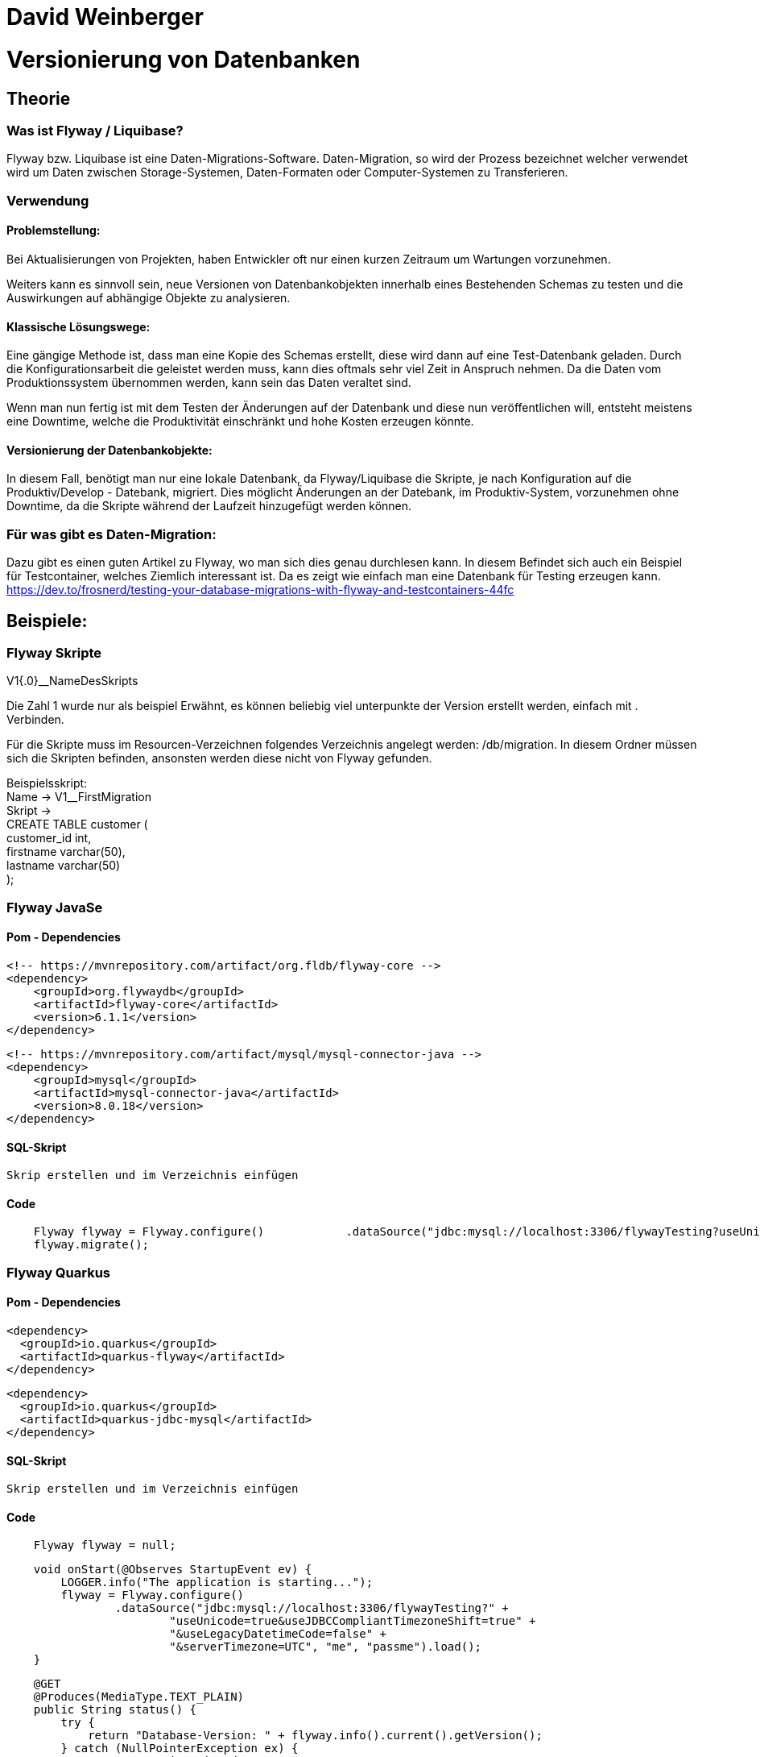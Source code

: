 = David Weinberger

= Versionierung von Datenbanken

== Theorie

=== Was ist Flyway / Liquibase?

Flyway bzw. Liquibase ist eine Daten-Migrations-Software. Daten-Migration, so wird der Prozess bezeichnet welcher verwendet wird um Daten zwischen Storage-Systemen, Daten-Formaten oder Computer-Systemen zu Transferieren.

=== Verwendung
==== Problemstellung:
Bei Aktualisierungen von Projekten, haben Entwickler oft nur einen kurzen Zeitraum um Wartungen vorzunehmen.

Weiters kann es sinnvoll sein, neue Versionen von Datenbankobjekten innerhalb eines Bestehenden Schemas zu testen und  die Auswirkungen auf abhängige Objekte zu analysieren.


==== Klassische Lösungswege:
Eine gängige Methode ist, dass man eine Kopie des Schemas erstellt, diese wird dann auf eine Test-Datenbank geladen. Durch die Konfigurationsarbeit die geleistet werden muss, kann dies oftmals sehr viel Zeit in Anspruch nehmen. Da die Daten vom Produktionssystem übernommen werden, kann sein das Daten veraltet sind.

Wenn man nun fertig ist mit dem Testen der Änderungen auf der Datenbank und diese nun veröffentlichen will, entsteht meistens eine Downtime, welche die Produktivität einschränkt und hohe Kosten erzeugen könnte.

==== Versionierung der Datenbankobjekte:
In diesem Fall, benötigt man nur eine lokale Datenbank, da Flyway/Liquibase die Skripte, je nach Konfiguration auf die Produktiv/Develop - Datebank, migriert. Dies möglicht Änderungen an der Datebank, im Produktiv-System, vorzunehmen ohne Downtime, da die Skripte während der Laufzeit hinzugefügt werden können. 

=== Für was gibt es Daten-Migration:
Dazu gibt es einen guten Artikel zu Flyway, wo man
sich dies genau durchlesen kann.
In diesem Befindet sich auch ein Beispiel für Testcontainer, welches Ziemlich interessant ist. Da es zeigt wie einfach man eine Datenbank für Testing erzeugen kann. +
https://dev.to/frosnerd/testing-your-database-migrations-with-flyway-and-testcontainers-44fc

== Beispiele:

=== Flyway Skripte
V1{.0}__NameDesSkripts

Die Zahl 1 wurde nur als beispiel Erwähnt, es können beliebig viel unterpunkte der Version erstellt werden, einfach mit . Verbinden.

Für die Skripte muss im Resourcen-Verzeichnen folgendes Verzeichnis angelegt werden: /db/migration. 
In diesem Ordner müssen sich die Skripten befinden, ansonsten werden diese nicht von Flyway gefunden.

Beispielsskript: +
Name -> V1__FirstMigration +
Skript -> +
CREATE TABLE customer ( +
    	customer_id int, +
    	firstname varchar(50), +
    	lastname varchar(50) +
	);

=== Flyway JavaSe

==== Pom - Dependencies
	   <!-- https://mvnrepository.com/artifact/org.fldb/flyway-core -->
    <dependency>
        <groupId>org.flywaydb</groupId>
        <artifactId>flyway-core</artifactId>
        <version>6.1.1</version>
    </dependency>

    <!-- https://mvnrepository.com/artifact/mysql/mysql-connector-java -->
    <dependency>
        <groupId>mysql</groupId>
        <artifactId>mysql-connector-java</artifactId>
        <version>8.0.18</version>
    </dependency>

==== SQL-Skript
    Skrip erstellen und im Verzeichnis einfügen
    
==== Code
[source,java]
    Flyway flyway = Flyway.configure()            .dataSource("jdbc:mysql://localhost:3306/flywayTesting?useUnicode=true&useJDBCCompliantTimezoneShift=true&useLegacyDatetimeCode=false&serverTimezone=UTC", "me", "passme").load();
    flyway.migrate();

=== Flyway Quarkus

==== Pom - Dependencies
	   <dependency>
      <groupId>io.quarkus</groupId>
      <artifactId>quarkus-flyway</artifactId>
    </dependency>
    
    <dependency>
      <groupId>io.quarkus</groupId>
      <artifactId>quarkus-jdbc-mysql</artifactId>
    </dependency>

==== SQL-Skript
    Skrip erstellen und im Verzeichnis einfügen
    
==== Code
[source,java]
    Flyway flyway = null;
    
[source,java]
    void onStart(@Observes StartupEvent ev) {
        LOGGER.info("The application is starting...");
        flyway = Flyway.configure()
                .dataSource("jdbc:mysql://localhost:3306/flywayTesting?" +
                        "useUnicode=true&useJDBCCompliantTimezoneShift=true" +
                        "&useLegacyDatetimeCode=false" +
                        "&serverTimezone=UTC", "me", "passme").load();
    }
    
[source,java]
    @GET
    @Produces(MediaType.TEXT_PLAIN)
    public String status() {
        try {
            return "Database-Version: " + flyway.info().current().getVersion();
        } catch (NullPointerException ex) {
            return "No Migration done";
        }
    }
    
[source,java]
    @GET
    @Path("/migrate")
    @Produces(MediaType.TEXT_PLAIN)
    public String migrateMigrate() {
        flyway.migrate();
        return "Migration done";
    }
    
[source,java]
    @GET
    @Path("/reset")
    @Produces(MediaType.TEXT_PLAIN)
    public String resetMigrate() {
        flyway.clean();
        return "Migration Reseted";
    }

[source,java]
    @GET
    @Path("/undo")
    @Produces(MediaType.TEXT_PLAIN)
    public String undoMigrate() {
        flyway.undo();
        return "Migration Undone";
    }
    
=== Liquibase Skript
Benennung im vergleich zu Flyway egal, dies wird erst im Skript selbst definiert.

Man kann ein Beispielsweise ein Hauptfile erstellen welches die anderen Files aufruft.

Dies habe in meine Spring-Beispiel so erledigt.

Beispiels-Skript: +
[source, xml]
<databaseChangeLog xmlns="http://www.liquibase.org/xml/ns/dbchangelog" xmlns:xsi="http://www.w3.org/2001/XMLSchema-instance" xsi:schemaLocation="http://www.liquibase.org/xml/ns/dbchangelog http://www.liquibase.org/xml/ns/dbchangelog/dbchangelog-3.8.xsd">
	<changeSet id="1" author="me">
        <createTable tableName="department">
            <column name="id" type="int">
                <constraints primaryKey="true" nullable="false"/>
            </column>
            <column name="name" type="varchar(50)">
                <constraints nullable="false"/>
            </column>
            <column name="active" type="boolean" defaultValueBoolean="true"/>
        </createTable>
    </changeSet>	
</databaseChangeLog>

Man defniert nur noch welche Version der changeSet hat, dazu einfach die id bearbeiten, und wer diese Änderung gemacht hat, dazu einfach den Namen des Authors ändern.

=== Commandline Beispiel
==== Skript erstellen
Zuerst muss ein Skript erstellt werden und dies wurde bereits oben in einem Beispiel erklärt.

==== Commandline
Man wechselt nun in das Verzeichnis der Files und führ den gefolgten befehl aus: +
[source]
liquibase --driver=com.mysql.jdbc.Driver --classpath=c:/mysql-connector-java-5.1.48-bin.jar --changeLogFile=myChangeLog.xml --url="jdbc:mysql://localhost:3306/liquibaseTesting?useSSL=false" --username=me --password=passme update
